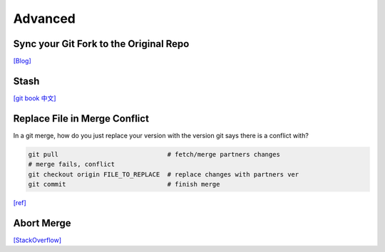 Advanced
========


Sync your Git Fork to the Original Repo
---------------------------------------

`[Blog] <https://digitaldrummerj.me/git-syncing-fork-with-original-repo/>`_



Stash
-----

`[git book 中文] <https://git-scm.com/book/zh-tw/v1/Git-%E5%B7%A5%E5%85%B7-%E5%84%B2%E8%97%8F-Stashing>`_


Replace File in Merge Conflict
------------------------------

In a git merge, how do you just replace your version with the version git says there is a conflict with?

.. code-block:: sh

  git pull                             # fetch/merge partners changes
  # merge fails, conflict
  git checkout origin FILE_TO_REPLACE  # replace changes with partners ver
  git commit                           # finish merge



`[ref] <https://stackoverflow.com/questions/3515657/in-a-git-merge-how-do-you-just-replace-your-version-with-the-version-git-says-t>`_


Abort Merge
-----------

`[StackOverflow] <https://stackoverflow.com/questions/11646107/you-have-not-concluded-your-merge-merge-head-exists>`_


